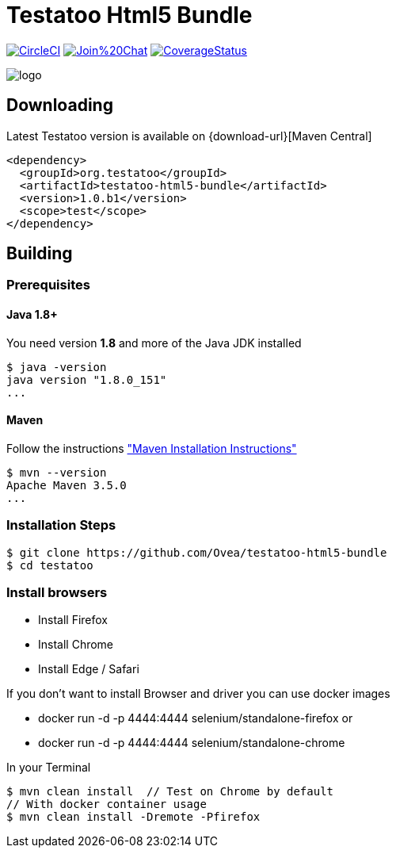 = Testatoo Html5 Bundle

image:https://circleci.com/gh/Testatoo/testatoo-html5-bundle/tree/master.svg?style=svg["CircleCI", link="https://circleci.com/gh/Testatoo/testatoo-html5-bundle/tree/master"]
image:https://badges.gitter.im/Join%20Chat.svg[link="https://gitter.im/Ovea/testatoo-html5-bundle?utm_source=badge&utm_medium=badge&utm_campaign=pr-badge&utm_content=badge"]
https://coveralls.io/github/Testatoo/testatoo-html5-bundle?branch=master[image:https://coveralls.io/repos/Testatoo/testatoo-html5-bundle/badge.svg?branch=master&service=github[CoverageStatus]]

[.left.text-left]
image::logo.svg[]

== Downloading

Latest Testatoo version is available on {download-url}[Maven Central]

    <dependency>
      <groupId>org.testatoo</groupId>
      <artifactId>testatoo-html5-bundle</artifactId>
      <version>1.0.b1</version>
      <scope>test</scope>
    </dependency>

== Building

=== Prerequisites

==== Java 1.8+

You need version **1.8** and more of the Java JDK installed

    $ java -version
    java version "1.8.0_151"
    ...
    
==== Maven

Follow the instructions http://maven.apache.org/download.cgi#Installation["Maven Installation Instructions"]

    $ mvn --version  
    Apache Maven 3.5.0
    ...

=== Installation Steps

    $ git clone https://github.com/Ovea/testatoo-html5-bundle
    $ cd testatoo

=== Install browsers

    - Install Firefox
    - Install Chrome
    - Install Edge / Safari

If you don't want to install Browser and driver you can use docker images

    - docker run -d -p 4444:4444 selenium/standalone-firefox
    or
    - docker run -d -p 4444:4444 selenium/standalone-chrome

In your Terminal

    $ mvn clean install  // Test on Chrome by default
    // With docker container usage
    $ mvn clean install -Dremote -Pfirefox